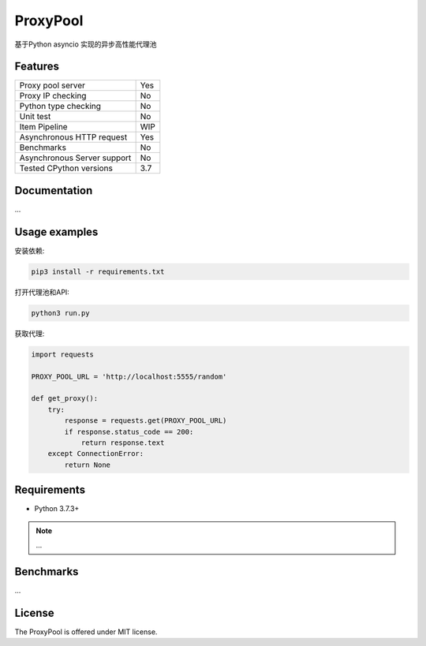 ProxyPool
=========

基于Python asyncio 实现的异步高性能代理池


Features
--------

================================  ==============================
Proxy pool server                   Yes
Proxy IP checking                   No
Python type checking                No
Unit test                           No
Item Pipeline                       WIP
Asynchronous HTTP request           Yes
Benchmarks                          No
Asynchronous Server support         No
Tested CPython versions             3.7
================================  ==============================


Documentation
-------------

...

Usage examples
--------------

安装依赖:

.. code:: shell

    pip3 install -r requirements.txt

打开代理池和API:

.. code:: shell

    python3 run.py

获取代理:

.. code:: python

    import requests

    PROXY_POOL_URL = 'http://localhost:5555/random'

    def get_proxy():
        try:
            response = requests.get(PROXY_POOL_URL)
            if response.status_code == 200:
                return response.text
        except ConnectionError:
            return None


Requirements
------------

* Python 3.7.3+

.. note::

    ...

Benchmarks
----------

...


License
-------

The ProxyPool is offered under MIT license.
